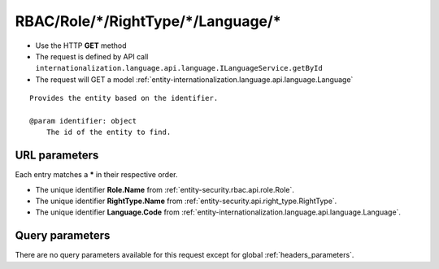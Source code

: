 .. _reuqest-GET-RBAC/Role/*/RightType/*/Language/*:

**RBAC/Role/*/RightType/*/Language/***
==========================================================

* Use the HTTP **GET** method
* The request is defined by API call ``internationalization.language.api.language.ILanguageService.getById``

  
* The request will GET a model :ref:`entity-internationalization.language.api.language.Language`

::

   Provides the entity based on the identifier.
   
   @param identifier: object
       The id of the entity to find.


URL parameters
-------------------------------------
Each entry matches a **\*** in their respective order.

* The unique identifier **Role.Name** from :ref:`entity-security.rbac.api.role.Role`.
* The unique identifier **RightType.Name** from :ref:`entity-security.api.right_type.RightType`.
* The unique identifier **Language.Code** from :ref:`entity-internationalization.language.api.language.Language`.


Query parameters
-------------------------------------
There are no query parameters available for this request except for global :ref:`headers_parameters`.
